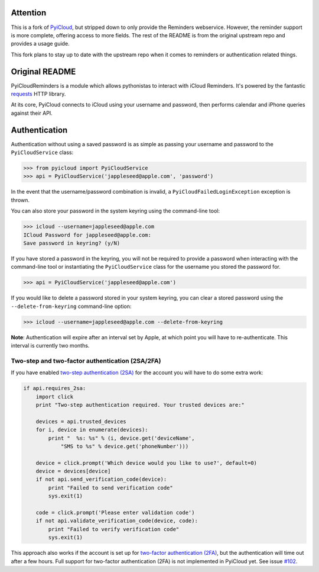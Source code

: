 .. image:: https://travis-ci.org/coumbole/pyicloudreminders.svg?branch=master
   :alt: Check out our test status at https://travis-ci.org/coumbole/pyicloudreminders
   :target: https://travis-ci.org/coumbole/pyicloudreminders

=========
Attention
=========

This is a fork of `PyiCloud <https://github.com/picklepete/pyicloud>`_, but stripped down to only provide the
Reminders webservice. However, the reminder support is more complete, offering access to more fields. The rest
of the README is from the original upstream repo and provides a usage guide.

This fork plans to stay up to date with the upstream repo when it comes to reminders or authentication related
things.


===============
Original README
===============

PyiCloudReminders is a module which allows pythonistas to interact with iCloud Reminders. It's powered by the fantastic `requests <https://github.com/kennethreitz/requests>`_ HTTP library.

At its core, PyiCloud connects to iCloud using your username and password, then performs calendar and iPhone queries against their API.

==============
Authentication
==============

Authentication without using a saved password is as simple as passing your username and password to the ``PyiCloudService`` class:

>>> from pyicloud import PyiCloudService
>>> api = PyiCloudService('jappleseed@apple.com', 'password')

In the event that the username/password combination is invalid, a ``PyiCloudFailedLoginException`` exception is thrown.

You can also store your password in the system keyring using the command-line tool:

>>> icloud --username=jappleseed@apple.com
ICloud Password for jappleseed@apple.com:
Save password in keyring? (y/N)

If you have stored a password in the keyring, you will not be required to provide a password when interacting with the command-line tool or instantiating the ``PyiCloudService`` class for the username you stored the password for.

>>> api = PyiCloudService('jappleseed@apple.com')

If you would like to delete a password stored in your system keyring, you can clear a stored password using the ``--delete-from-keyring`` command-line option:

>>> icloud --username=jappleseed@apple.com --delete-from-keyring

**Note**: Authentication will expire after an interval set by Apple, at which point you will have to re-authenticate. This interval is currently two months.

************************************************
Two-step and two-factor authentication (2SA/2FA)
************************************************

If you have enabled `two-step authentication (2SA) <https://support.apple.com/en-us/HT204152>`_ for the account you will have to do some extra work:

.. code-block:: python

    if api.requires_2sa:
        import click
        print "Two-step authentication required. Your trusted devices are:"

        devices = api.trusted_devices
        for i, device in enumerate(devices):
            print "  %s: %s" % (i, device.get('deviceName',
                "SMS to %s" % device.get('phoneNumber')))

        device = click.prompt('Which device would you like to use?', default=0)
        device = devices[device]
        if not api.send_verification_code(device):
            print "Failed to send verification code"
            sys.exit(1)

        code = click.prompt('Please enter validation code')
        if not api.validate_verification_code(device, code):
            print "Failed to verify verification code"
            sys.exit(1)

This approach also works if the account is set up for `two-factor authentication (2FA) <https://support.apple.com/en-us/HT204915>`_, but the authentication will time out after a few hours. Full support for two-factor authentication (2FA) is not implemented in PyiCloud yet. See issue `#102 <https://github.com/picklepete/pyicloud/issues/102>`_.
